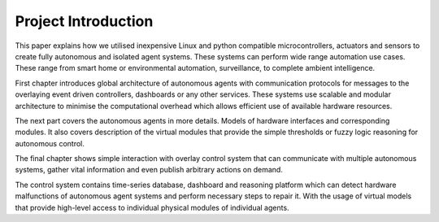 
====================
Project Introduction
====================

This paper explains how we utilised inexpensive Linux and python compatible
microcontrollers, actuators and sensors to create fully autonomous and
isolated agent systems. These systems can perform wide range automation use
cases. These range from smart home or environmental automation, surveillance,
to complete ambient intelligence.

First chapter introduces global architecture of autonomous agents with
communication protocols for messages to the overlaying event driven controllers,
dashboards or any other services. These systems use scalable and modular
architecture to minimise the computational overhead which allows efficient use
of available hardware resources.

The next part covers the autonomous agents in more details. Models of hardware
interfaces and corresponding modules. It also covers description of the
virtual modules that provide the simple thresholds or fuzzy logic reasoning
for autonomous control.

The final chapter shows simple interaction with overlay control system that
can communicate with multiple autonomous systems, gather vital information and
even publish arbitrary actions on demand.

The control system contains time-series database, dashboard and reasoning
platform which can detect hardware malfunctions of autonomous agent systems
and perform necessary steps to repair it. With the usage of virtual models
that provide  high-level access to individual physical modules of individual
agents.
